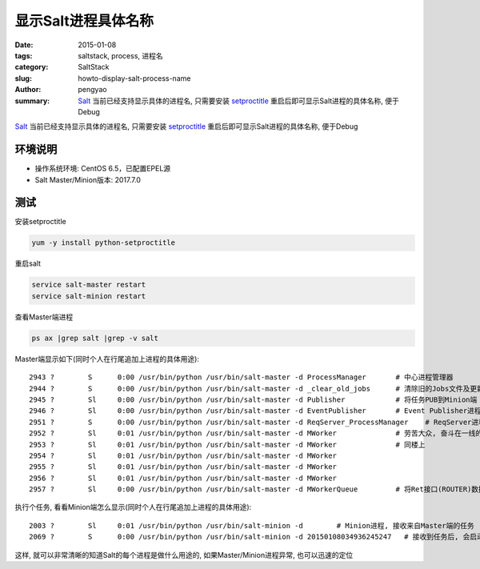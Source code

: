 显示Salt进程具体名称
##########################

:date: 2015-01-08
:tags: saltstack, process, 进程名
:category: SaltStack
:slug: howto-display-salt-process-name
:author: pengyao
:summary: `Salt`_ 当前已经支持显示具体的进程名, 只需要安装 `setproctitle`_ 重启后即可显示Salt进程的具体名称, 便于Debug

`Salt`_ 当前已经支持显示具体的进程名, 只需要安装 `setproctitle`_ 重启后即可显示Salt进程的具体名称, 便于Debug

环境说明
**************
* 操作系统环境: CentOS 6.5，已配置EPEL源
* Salt Master/Minion版本: 2017.7.0


测试
******************

安装setproctitle

.. code-block:: bash

    yum -y install python-setproctitle

重启salt

.. code-block:: bash

    service salt-master restart
    service salt-minion restart

查看Master端进程

.. code-block:: bash

    ps ax |grep salt |grep -v salt

Master端显示如下(同时个人在行尾追加上进程的具体用途)::

    2943 ?        S      0:00 /usr/bin/python /usr/bin/salt-master -d ProcessManager       # 中心进程管理器
    2944 ?        S      0:00 /usr/bin/python /usr/bin/salt-master -d _clear_old_jobs      # 清除旧的Jobs文件及更新fileserver
    2945 ?        Sl     0:00 /usr/bin/python /usr/bin/salt-master -d Publisher            # 将任务PUB到Minion端
    2946 ?        Sl     0:00 /usr/bin/python /usr/bin/salt-master -d EventPublisher       # Event Publisher进程
    2951 ?        S      0:00 /usr/bin/python /usr/bin/salt-master -d ReqServer_ProcessManager    # ReqServer进程管理器
    2952 ?        Sl     0:01 /usr/bin/python /usr/bin/salt-master -d MWorker              # 劳苦大众, 奋斗在一线的Worker进程
    2953 ?        Sl     0:01 /usr/bin/python /usr/bin/salt-master -d MWorker              # 同楼上
    2954 ?        Sl     0:01 /usr/bin/python /usr/bin/salt-master -d MWorker
    2955 ?        Sl     0:01 /usr/bin/python /usr/bin/salt-master -d MWorker
    2956 ?        Sl     0:01 /usr/bin/python /usr/bin/salt-master -d MWorker
    2957 ?        Sl     0:00 /usr/bin/python /usr/bin/salt-master -d MWorkerQueue         # 将Ret接口(ROUTER)数据转发到Worker(DEALER)

执行个任务, 看看Minion端怎么显示(同时个人在行尾追加上进程的具体用途)::

    2003 ?        Sl     0:01 /usr/bin/python /usr/bin/salt-minion -d        # Minion进程, 接收来自Master端的任务
    2069 ?        S      0:00 /usr/bin/python /usr/bin/salt-minion -d 20150108034936245247   # 接收到任务后, 会启动名为对应jid的进程进行任务处理及结果反馈

这样, 就可以非常清晰的知道Salt的每个进程是做什么用途的, 如果Master/Minion进程异常, 也可以迅速的定位

.. _Salt: http://saltstack.com/
.. _setproctitle: https://pypi.python.org/pypi/setproctitle

